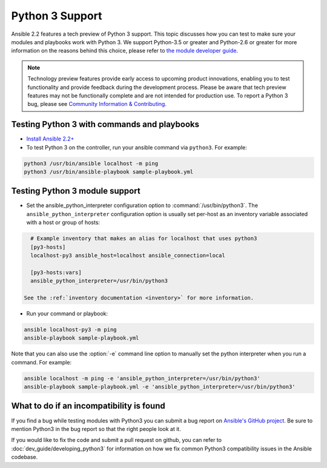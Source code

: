 ================
Python 3 Support
================

Ansible 2.2 features a tech preview of Python 3 support. This topic discusses how you can test to make sure your modules and playbooks work with Python 3. We support Python-3.5 or greater and Python-2.6 or greater for more information on the reasons behind this choice, please refer to `the module developer guide <http://docs.ansible.com/ansible/dev_guide/developing_python3.html#minimum-version-of-python-3-x-and-python-2-x>`_.


.. note:: Technology preview features provide early access to upcoming product innovations, 
   enabling you to test functionality and provide feedback during the development process.
   Please be aware that tech preview features may not be functionally complete and are not    
   intended for production use. To report a Python 3 bug, please see `Community Information & Contributing <http://docs.ansible.com/ansible/community.html#i-d-like-to-report-a-bug>`_.

Testing Python 3 with commands and playbooks
----------------------------------------------------

* `Install Ansible 2.2+ <http://docs.ansible.com/ansible/intro_installation.html>`_
* To test Python 3 on the controller, run your ansible command via
  ``python3``. For example:

.. code-block:: shell

    python3 /usr/bin/ansible localhost -m ping
    python3 /usr/bin/ansible-playbook sample-playbook.yml


Testing Python 3 module support
--------------------------------

* Set the ansible_python_interpreter configuration option to
  :command:`/usr/bin/python3`. The ``ansible_python_interpreter`` configuration option is
  usually set per-host as an inventory variable associated with a host or group of hosts:

.. code-block:: ini

    # Example inventory that makes an alias for localhost that uses python3
    [py3-hosts]
    localhost-py3 ansible_host=localhost ansible_connection=local

    [py3-hosts:vars]
    ansible_python_interpreter=/usr/bin/python3

  See the :ref:`inventory documentation <inventory>` for more information.

* Run your command or playbook:

.. code-block:: shell

    ansible localhost-py3 -m ping
    ansible-playbook sample-playbook.yml


Note that you can also use the :option:`-e` command line option to manually
set the python interpreter when you run a command. For example:

.. code-block:: shell

  ansible localhost -m ping -e 'ansible_python_interpreter=/usr/bin/python3'
  ansible-playbook sample-playbook.yml -e 'ansible_python_interpreter=/usr/bin/python3'

What to do if an incompatibility is found
-----------------------------------------

If you find a bug while testing modules with Python3 you can submit a bug
report on `Ansible's GitHub project
<https://github.com/ansible/ansible/issues/>`_.  Be sure to mention Python3 in
the bug report so that the right people look at it.

If you would like to fix the code and submit a pull request on github, you can
refer to :doc:`dev_guide/developing_python3` for information on how we fix
common Python3 compatibility issues in the Ansible codebase.
